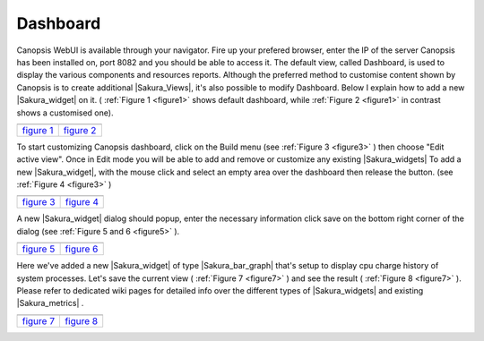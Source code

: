 ﻿.. include:: /Sakura/includes/links.rst

.. _Sakura_dashboard:

Dashboard
=========

Canopsis WebUI is available through your navigator.
Fire up your prefered browser, enter the IP of the server Canopsis
has been installed on, port 8082 and you should be able to access it.
The default view, called Dashboard, is used to display the various
components and resources reports. Although the preferred method to
customise content shown by Canopsis is to create additional
|Sakura_Views|, it's also possible to modify
Dashboard. Below I explain how to add a new
|Sakura_widget| on it. ( :ref:`Figure 1 <figure1>` shows
default dashboard, while :ref:`Figure 2 <figure1>` in contrast shows a customised one).


.. |link| replace:: `figure 1 </Sakura/images/dashboard/default_dashboard.png>`__
.. |link2| replace:: `figure 2 </Sakura/images/dashboard/dashboard.png>`__

.. _figure1:

+-----------------------+-------------+
| |default_dashboard|   | |dashboard| |
+=======================+=============+
| |link|                | |link2|     |
+-----------------------+-------------+


To start customizing Canopsis dashboard, click on the Build menu (see
:ref:`Figure 3 <figure3>` ) then choose "Edit active view". Once in Edit mode you will be
able to add and remove or customize any existing
|Sakura_widgets| To add a new
|Sakura_widget|, with the mouse click and
select an empty area over the dashboard then release the button. (see
:ref:`Figure 4 <figure3>` )


.. |link3| replace:: `figure 3 </Sakura/images/dashboard/build_menu.png>`__
.. |link4| replace:: `figure 4 </Sakura/images/dashboard/add_widget.png>`__

.. _figure3:

+----------------+----------------+
| |build_menu|   | |add_widget|   |
+================+================+
| |link3|        | |link4|        |
+----------------+----------------+



A new |Sakura_widget| dialog should popup, enter the necessary information click save on the bottom right corner of the dialog (see :ref:`Figure 5 and 6 <figure5>` ).



.. |link5| replace:: `figure 5 </Sakura/images/dashboard/add_widget1.png>`__
.. |link6| replace:: `figure 6 </Sakura/images/dashboard/add_widget2.png>`__

.. _figure5:

+----------------+----------------+
| |add_widget1|  | |add_widget2|  |
+================+================+
| |link5|        | |link6|        |
+----------------+----------------+



Here we've added a new |Sakura_widget| of type |Sakura_bar_graph| that's
setup to display cpu charge history of system processes. Let's save the
current view ( :ref:`Figure 7 <figure7>` ) and see the result ( :ref:`Figure 8 <figure7>` ). Please refer to
dedicated wiki pages for detailed info over the different types of
|Sakura_widgets| and existing
|Sakura_metrics| . 




.. |link7| replace:: `figure 7 </Sakura/images/dashboard/add_widget3.png>`__
.. |link8| replace:: `figure 8 </Sakura/images/dashboard/add_widget4.png>`__

.. _figure7:

+----------------+-------------------+
| |add_widget3|  | |add_widget4|     |
+================+===================+
| |link7|        | |link8|           |
+----------------+-------------------+

.. |default_dashboard| image:: /Sakura/images/dashboard/default_dashboard.png  
                :height: 65 px
                :width: 325 px
.. |dashboard| image:: /Sakura/images/dashboard/dashboard.png  
                :height: 65 px
                :width: 325 px
.. |build_menu| image:: /Sakura/images/dashboard/build_menu.png
                :height: 65 px
                :width: 325 px
.. |add_widget| image:: /Sakura/images/dashboard/add_widget.png
                :height: 65 px
                :width: 325 px
.. |add_widget1| image:: /Sakura/images/dashboard/add_widget1.png
                :height: 65 px
                :width: 325 px
.. |add_widget2| image:: /Sakura/images/dashboard/add_widget2.png
                :height: 65 px
                :width: 325 px
.. |add_widget3| image:: /Sakura/images/dashboard/add_widget3.png
                :height: 65 px
                :width: 325 px
.. |add_widget4| image:: /Sakura/images/dashboard/add_widget4.png
                :height: 65 px
                :width: 325 px
